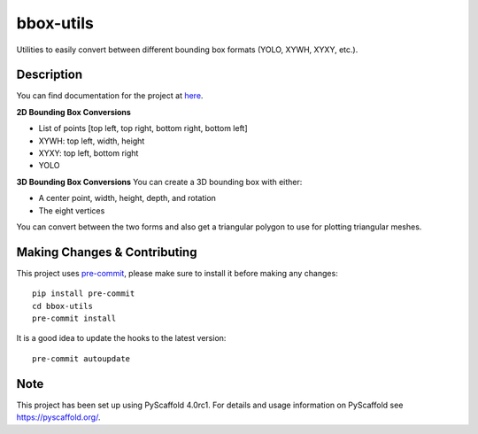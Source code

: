 ==========
bbox-utils
==========

Utilities to easily convert between different bounding box formats (YOLO, XYWH, XYXY, etc.).

Description
===========
You can find documentation for the project at `here <https://bbox-utils.readthedocs.io/en/latest/>`_.

**2D Bounding Box Conversions**

- List of points [top left, top right, bottom right, bottom left]
- XYWH: top left, width, height
- XYXY: top left, bottom right
- YOLO

**3D Bounding Box Conversions**
You can create a 3D bounding box with either:

- A center point, width, height, depth, and rotation
- The eight vertices

You can convert between the two forms and also get a
triangular polygon to use for plotting triangular meshes.

Making Changes & Contributing
=============================

This project uses `pre-commit`_, please make sure to install it before making any
changes::

    pip install pre-commit
    cd bbox-utils
    pre-commit install

It is a good idea to update the hooks to the latest version::

    pre-commit autoupdate


.. _pre-commit: http://pre-commit.com/

Note
====

This project has been set up using PyScaffold 4.0rc1. For details and usage
information on PyScaffold see https://pyscaffold.org/.
